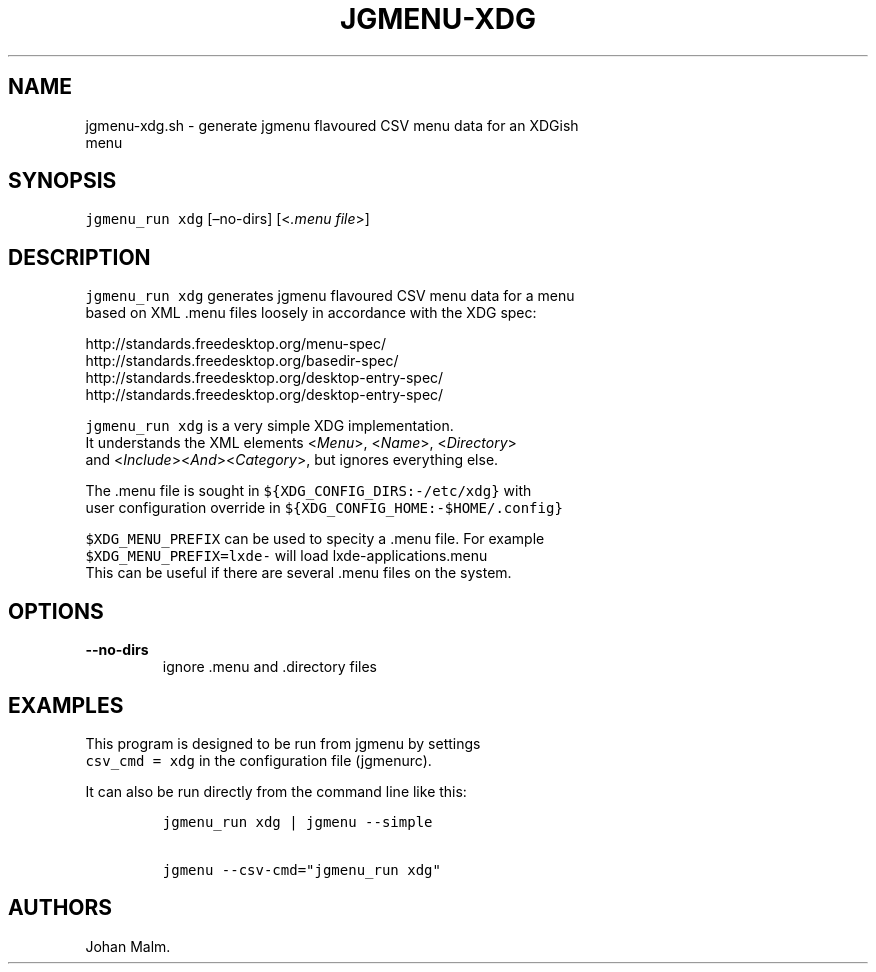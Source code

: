 .\" Automatically generated by Pandoc 2.1.3
.\"
.TH "JGMENU\-XDG" "1" "27 April, 2018" "" ""
.hy
.SH NAME
.PP
jgmenu\-xdg.sh \- generate jgmenu flavoured CSV menu data for an XDGish
.PD 0
.P
.PD
\ \ \ \ \ \ \ \ \ \ \ \ \ \ \ \ menu
.SH SYNOPSIS
.PP
\f[C]jgmenu_run\ xdg\f[] [\[en]no\-dirs] [<\f[I].menu file\f[]>]
.SH DESCRIPTION
.PP
\f[C]jgmenu_run\ xdg\f[] generates jgmenu flavoured CSV menu data for a
menu
.PD 0
.P
.PD
based on XML .menu files loosely in accordance with the XDG spec:
.PP
http://standards.freedesktop.org/menu\-spec/
.PD 0
.P
.PD
http://standards.freedesktop.org/basedir\-spec/
.PD 0
.P
.PD
http://standards.freedesktop.org/desktop\-entry\-spec/
.PD 0
.P
.PD
http://standards.freedesktop.org/desktop\-entry\-spec/
.PP
\f[C]jgmenu_run\ xdg\f[] is a very simple XDG implementation.
.PD 0
.P
.PD
It understands the XML elements <\f[I]Menu\f[]>, <\f[I]Name\f[]>,
<\f[I]Directory\f[]>
.PD 0
.P
.PD
and <\f[I]Include\f[]><\f[I]And\f[]><\f[I]Category\f[]>, but ignores
everything else.
.PP
The .menu file is sought in \f[C]${XDG_CONFIG_DIRS:\-/etc/xdg}\f[] with
.PD 0
.P
.PD
user configuration override in
\f[C]${XDG_CONFIG_HOME:\-$HOME/.config}\f[]
.PP
\f[C]$XDG_MENU_PREFIX\f[] can be used to specity a .menu file.
For example
.PD 0
.P
.PD
\f[C]$XDG_MENU_PREFIX=lxde\-\f[] will load lxde\-applications.menu
.PD 0
.P
.PD
This can be useful if there are several .menu files on the system.
.SH OPTIONS
.TP
.B \-\-no\-dirs
ignore .menu and .directory files
.RS
.RE
.SH EXAMPLES
.PP
This program is designed to be run from jgmenu by settings
.PD 0
.P
.PD
\f[C]csv_cmd\ =\ xdg\f[] in the configuration file (jgmenurc).
.PP
It can also be run directly from the command line like this:
.IP
.nf
\f[C]
jgmenu_run\ xdg\ |\ jgmenu\ \-\-simple

jgmenu\ \-\-csv\-cmd="jgmenu_run\ xdg"
\f[]
.fi
.SH AUTHORS
Johan Malm.
